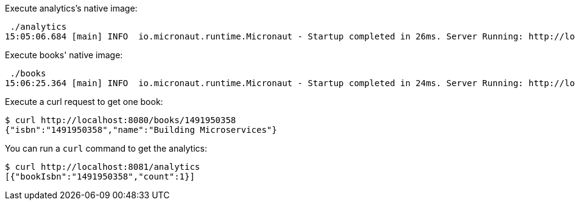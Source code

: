 Execute analytics's native image:

[source,bash]
----
 ./analytics
15:05:06.684 [main] INFO  io.micronaut.runtime.Micronaut - Startup completed in 26ms. Server Running: http://localhost:8081
----

Execute books' native image:

[source,bash]
----
 ./books
15:06:25.364 [main] INFO  io.micronaut.runtime.Micronaut - Startup completed in 24ms. Server Running: http://localhost:8080
----

Execute a curl request to get one book:

[source,bash]
----
$ curl http://localhost:8080/books/1491950358
{"isbn":"1491950358","name":"Building Microservices"}
----

You can run a `curl` command to get the analytics:

[source, bash]
----
$ curl http://localhost:8081/analytics
[{"bookIsbn":"1491950358","count":1}]
----